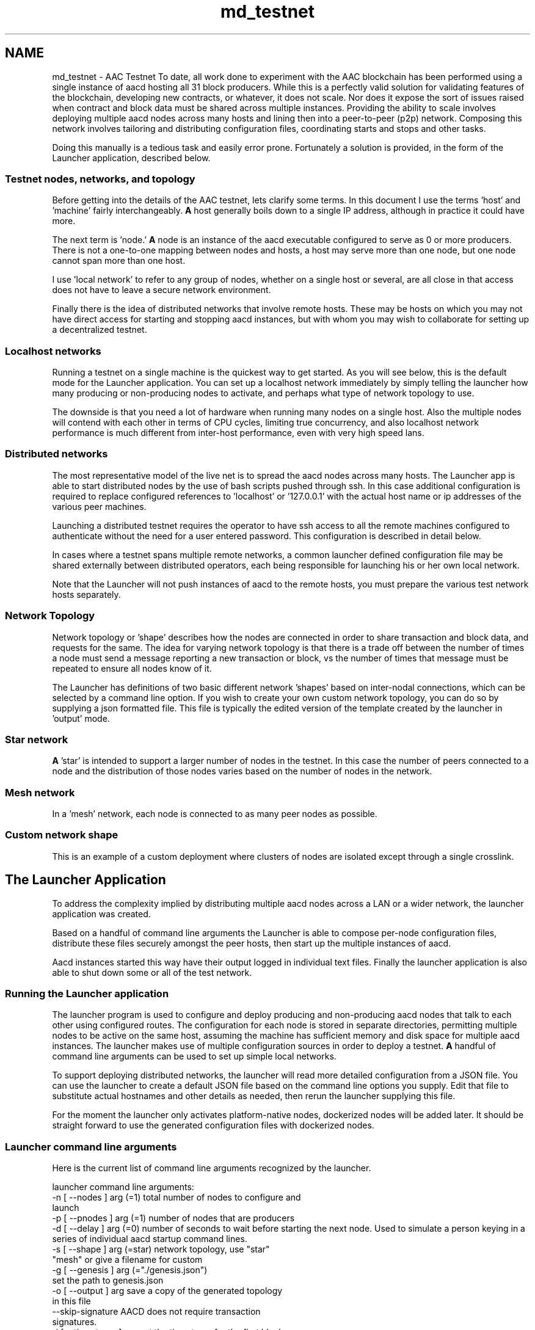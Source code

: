 .TH "md_testnet" 3 "Sun Jun 3 2018" "AcuteAngleChain" \" -*- nroff -*-
.ad l
.nh
.SH NAME
md_testnet \- AAC Testnet 
To date, all work done to experiment with the AAC blockchain has been performed using a single instance of aacd hosting all 31 block producers\&. While this is a perfectly valid solution for validating features of the blockchain, developing new contracts, or whatever, it does not scale\&. Nor does it expose the sort of issues raised when contract and block data must be shared across multiple instances\&. Providing the ability to scale involves deploying multiple aacd nodes across many hosts and lining then into a peer-to-peer (p2p) network\&. Composing this network involves tailoring and distributing configuration files, coordinating starts and stops and other tasks\&.
.PP
Doing this manually is a tedious task and easily error prone\&. Fortunately a solution is provided, in the form of the Launcher application, described below\&.
.PP
.SS "Testnet nodes, networks, and topology"
.PP
Before getting into the details of the AAC testnet, lets clarify some terms\&. In this document I use the terms 'host' and 'machine' fairly interchangeably\&. \fBA\fP host generally boils down to a single IP address, although in practice it could have more\&.
.PP
The next term is 'node\&.' \fBA\fP node is an instance of the aacd executable configured to serve as 0 or more producers\&. There is not a one-to-one mapping between nodes and hosts, a host may serve more than one node, but one node cannot span more than one host\&.
.PP
I use 'local network' to refer to any group of nodes, whether on a single host or several, are all close in that access does not have to leave a secure network environment\&.
.PP
Finally there is the idea of distributed networks that involve remote hosts\&. These may be hosts on which you may not have direct access for starting and stopping aacd instances, but with whom you may wish to collaborate for setting up a decentralized testnet\&.
.PP
.SS "Localhost networks"
.PP
Running a testnet on a single machine is the quickest way to get started\&. As you will see below, this is the default mode for the Launcher application\&. You can set up a localhost network immediately by simply telling the launcher how many producing or non-producing nodes to activate, and perhaps what type of network topology to use\&.
.PP
The downside is that you need a lot of hardware when running many nodes on a single host\&. Also the multiple nodes will contend with each other in terms of CPU cycles, limiting true concurrency, and also localhost network performance is much different from inter-host performance, even with very high speed lans\&.
.PP
.SS "Distributed networks"
.PP
The most representative model of the live net is to spread the aacd nodes across many hosts\&. The Launcher app is able to start distributed nodes by the use of bash scripts pushed through ssh\&. In this case additional configuration is required to replace configured references to 'localhost' or '127\&.0\&.0\&.1' with the actual host name or ip addresses of the various peer machines\&.
.PP
Launching a distributed testnet requires the operator to have ssh access to all the remote machines configured to authenticate without the need for a user entered password\&. This configuration is described in detail below\&.
.PP
In cases where a testnet spans multiple remote networks, a common launcher defined configuration file may be shared externally between distributed operators, each being responsible for launching his or her own local network\&.
.PP
Note that the Launcher will not push instances of aacd to the remote hosts, you must prepare the various test network hosts separately\&.
.PP
.SS "Network Topology"
.PP
Network topology or 'shape' describes how the nodes are connected in order to share transaction and block data, and requests for the same\&. The idea for varying network topology is that there is a trade off between the number of times a node must send a message reporting a new transaction or block, vs the number of times that message must be repeated to ensure all nodes know of it\&.
.PP
The Launcher has definitions of two basic different network 'shapes' based on inter-nodal connections, which can be selected by a command line option\&. If you wish to create your own custom network topology, you can do so by supplying a json formatted file\&. This file is typically the edited version of the template created by the launcher in 'output' mode\&.
.PP
.SS "Star network"
.PP
 \fBA\fP 'star' is intended to support a larger number of nodes in the testnet\&. In this case the number of peers connected to a node and the distribution of those nodes varies based on the number of nodes in the network\&.
.PP
.SS "Mesh network"
.PP
 In a 'mesh' network, each node is connected to as many peer nodes as possible\&.
.PP
.SS "Custom network shape"
.PP
 This is an example of a custom deployment where clusters of nodes are isolated except through a single crosslink\&.
.PP
.SH "The Launcher Application"
.PP
.PP
To address the complexity implied by distributing multiple aacd nodes across a LAN or a wider network, the launcher application was created\&.
.PP
Based on a handful of command line arguments the Launcher is able to compose per-node configuration files, distribute these files securely amongst the peer hosts, then start up the multiple instances of aacd\&.
.PP
Aacd instances started this way have their output logged in individual text files\&. Finally the launcher application is also able to shut down some or all of the test network\&.
.PP
.SS "Running the Launcher application"
.PP
The launcher program is used to configure and deploy producing and non-producing aacd nodes that talk to each other using configured routes\&. The configuration for each node is stored in separate directories, permitting multiple nodes to be active on the same host, assuming the machine has sufficient memory and disk space for multiple aacd instances\&. The launcher makes use of multiple configuration sources in order to deploy a testnet\&. \fBA\fP handful of command line arguments can be used to set up simple local networks\&.
.PP
To support deploying distributed networks, the launcher will read more detailed configuration from a JSON file\&. You can use the launcher to create a default JSON file based on the command line options you supply\&. Edit that file to substitute actual hostnames and other details as needed, then rerun the launcher supplying this file\&.
.PP
For the moment the launcher only activates platform-native nodes, dockerized nodes will be added later\&. It should be straight forward to use the generated configuration files with dockerized nodes\&.
.PP
.SS "Launcher command line arguments"
.PP
Here is the current list of command line arguments recognized by the launcher\&.
.PP
.PP
.nf
launcher command line arguments:
  -n [ --nodes ] arg (=1)               total number of nodes to configure and 
                                        launch
  -p [ --pnodes ] arg (=1)              number of nodes that are producers
  -d [ --delay ] arg (=0)               number of seconds to wait before starting the next node\&. Used to simulate a person keying in a series of individual aacd startup command lines\&.
  -s [ --shape ] arg (=star)            network topology, use "star" 
                                        "mesh" or give a filename for custom
  -g [ --genesis ] arg (="\&./genesis\&.json")
                                        set the path to genesis\&.json
  -o [ --output ] arg                   save a copy of the generated topology 
                                        in this file
  --skip-signature                      AACD does not require transaction 
                                        signatures\&.
  -i [ --timestamp ] arg                set the timestamp for the first block\&. 
                                        Use "now" to indicate the current time
  -l [ --launch ] arg                   select a subset of nodes to launch\&. 
                                        Currently may be "all", "none", or 
                                        "local"\&. If not set, the default is to 
                                        launch all unless an output file is 
                                        named, in which case it starts none\&.
  -k [ --kill ] arg                     The launcher retrieves the previously 
                                        started process ids and signals each with the specified signum\&. Use 15 for a sigterm and 9 for sigkill\&.                              
  -h [ --help ]                         print this list
.fi
.PP
 Note that if a testnet\&.json file is supplied as the \fC--shape\fP argument, then the \fC--nodes\fP, \fC--pnodes\fP, and \fC--genesis\fP arguments are all ignored\&.
.PP
.SS "The Generated Multihost Testnet Configuration File"
.PP
This is the file generated by running the following command:
.PP
\fClauncher --output <filename> [other options]\fP
.PP
In this mode, the launcher does not activate any aacd instances, it produces a file of the given filename\&. This file is a JSON formatted template that provides an easy means of
.PP
The object described in this file is composed of a helper for using ssl, and a collection of testnet node descriptors\&. The node descriptors are listed as name, value pairs\&. Note that the names serve a dual purpose acting as both the key in a map of node descriptors and as an alias for the node in the peer lists\&. For example:
.PP
.PP
.nf
{
  "ssh_helper": {
    "ssh_cmd": "/usr/bin/ssh",
    "scp_cmd": "/usr/bin/scp",
    "ssh_identity": "phil",
    "ssh_args": "-i ~phil/\&.ssh/id-sample"
  },
.fi
.PP
 The ssh helper fields are paths to ssh and scp, an identity if necessary, and any optional arguments\&.
.PP
.PP
.nf
"nodes": [[
    "testnet_0",{
      "genesis": "\&./genesis\&.json",
      "remote": true,
      "ssh_identity": "",
      "ssh_args": "",
      "aac_root_dir": "/home/phil/blockchain/aac",
      "data_dir": "tn_data_0",
      "hostname": "remoteserv",
      "public_name": "remoteserv",
      "p2p_port": 9876,
      "http_port": 8888,
      "filesize": 8192,
      "keys": [{
          "public_key": "AAC84snobCGtpQvTTfVaxvMuxGDd4p2LhtQhbWX1yWAU5yt4tiB55",
          "wif_private_key": "5Jgm1N6jp3iNbFM45kPtj66xmbqT9fSuVJgPWfnCSPgQanvW6mJ"
        }
      ],
      "peers": [
        "testnet_1",
        "testnet_2",
        "testnet_3",
        "testnet_4",
        "testnet_5"
      ],
      "producers": [
        "inita",
        "initg",
        "initm",
        "inits"
      ]
    }
  ],[
    "testnet_1",{
.fi
.PP
.PP
The rest of the testnet\&.json file is the collection of node descriptors\&. The fragment shown above was created with the command line \fCprograms/launcher/launcher -p6 -s mesh -o testnet\&.json\fP and then edited to refer to a remote host named 'remoteserv\&.'
.PP
.SS "Elements Of The JSON File"
.PP
This table describes all of the key/value pairs used in the testnet\&.json file\&.
.PP
\fBValue\fP  Description   ssh_helper  a set of values used to facilitate the use of SSH and SCP   nodes  a collection of descriptors defining the aacd instances used to assemble this testnet\&. The names used as keys in this collection are also aliases used within as placeholders for peer nodes\&.   
.PP
ssh_helper elements  Description   ssh_cmd  path to the local ssh command   scp_cmd  path to the local scp command   ssh_args  any additional command line arguments needed to successfully connect to remote peers   ssh_identity  The user name to use when accessing the remote hosts   
.PP
node elements  Description   genesis  path to the genesis\&.json file\&. This should be the same file for all members of the testnet\&.   remote  specifies whether this node is in the local network or not\&. This flag ties in with the launch mode command line option (-l) to determine if the local launcher instance will attempt to start this node\&.   ssh_identity  a per-node override of the general ssh_identity defined above\&.   ssh_args  a per-node override of the general ssh_args   aac_root_dir  specifies the directory into which all aacd artifacts are based\&. This is required for any hosts that are not the local host\&.   data_dir  the root for the remaining node-specific settings below\&.   hostname  the domain name for the server, or its IP address\&.   public_name  possibly different from the hostname, this name will get substituted for the aliases when creating the per-node config\&.ini file's peer list\&.   p2p_port  combined with the public name to identify the endpoint listed on for peer connections\&. When multiple nodes share a host, the p2p_port is automatically incremented for each node\&.   http_port  defines the listen endpoint for the client API services   filesize  sets the capacity in megabytes for the size of the blockchain backing store file\&.   keys  specify the authentication tokens for this node\&.   peers  this list indicates the other nodes in the network to which this one actively connects\&. Since this file may be edited to alter the hostname, public name, or p2p port values, the peers list here holds aliases for the actual endpoints eventually written to the individual config\&.ini files\&.   producers  this list identifies which of the producers from the genesis\&.json file are held by this node\&. Note that the launcher uses a round-robin algorithm to spread the producer instances across the producing nodes\&.   
.PP
.SS "Provisioning Distributed Servers"
.PP
The ssh_helper section of the testnet\&.json file contains the ssh elements necessary to connect and issue commands to other servers\&. In addition to the ssh_helper section which provides access to global configuration settings, the per-node configuration may provide overriding identity and connection arguments\&.
.PP
It is also necessary to provision the server by at least copying the aacd executable, and the genesis\&.json files to their appropriate locations relative to some named AAC root directory\&. For example, I defined the AAC root to be \fC/home/phil/blockchain/aac\fP\&. When run, the launcher will run through a variety of shell commands using ssh and finally using scp to copy a config\&.ini file to the appropriate data directory on the remote\&.
.PP
.SS "Runtime Artifacts"
.PP
The launcher app creates a separate date and configuration directory for each node instance\&. This directory is named \fCtn_data_<n>\fP with n ranging from 0 to the number of nodes being launched\&.
.PP
Per-Node File  Description   config\&.ini  The aacd configuration file\&.   aacd\&.pid  The process ID of the running aacd instance\&.   blockchain/*  The blockchain backing store   blocks/*  The blockchain log store   stderr\&.txt  The cerr output from aacd\&.   stdout\&.txt  The cout output from aacd\&.   
.PP
\fBA\fP file called 'last_run\&.json' contains hints for a later instance of the launcher to be able to kill local and remote nodes when run with -k 15\&. 
